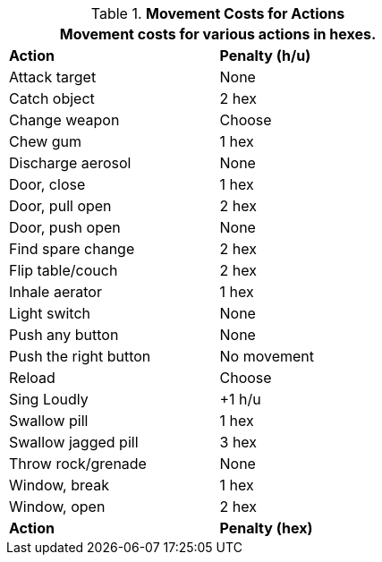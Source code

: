 // Table 12.3 Example Actions
.*Movement Costs for Actions*
[width="55%",cols="<,^",frame="all", stripes="even"]
|===
2+<|Movement costs for various actions in hexes. 

s|Action
s|Penalty (h/u)

|Attack target
|None

|Catch object
|2 hex

|Change weapon
|Choose

|Chew gum
|1 hex

|Discharge aerosol
|None

|Door, close
|1 hex

|Door, pull open
|2 hex

|Door, push open
|None

|Find spare change
|2 hex

|Flip table/couch
|2 hex

|Inhale aerator
|1 hex

|Light switch
|None

|Push any button
|None

|Push the right button
|No movement

|Reload
|Choose

|Sing Loudly
|+1 h/u

|Swallow pill
|1 hex

|Swallow jagged pill
|3 hex

|Throw rock/grenade
|None

|Window, break
|1 hex

|Window, open
|2 hex 

s|Action
s|Penalty (hex)
|===
